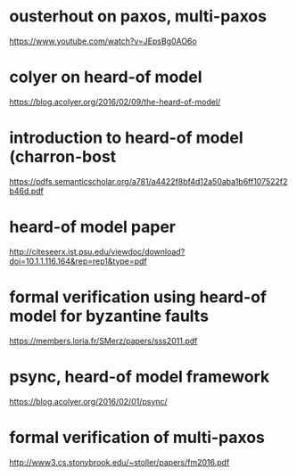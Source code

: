 
* ousterhout on paxos, multi-paxos
  [[https://www.youtube.com/watch?v=JEpsBg0AO6o]]
* colyer on heard-of model
  [[https://blog.acolyer.org/2016/02/09/the-heard-of-model/]]
* introduction to heard-of model (charron-bost
  [[https://pdfs.semanticscholar.org/a781/a4422f8bf4d12a50aba1b6ff107522f2b46d.pdf]]
* heard-of model paper
  [[http://citeseerx.ist.psu.edu/viewdoc/download?doi=10.1.1.116.164&rep=rep1&type=pdf]]
* formal verification using heard-of model for byzantine faults
  [[https://members.loria.fr/SMerz/papers/sss2011.pdf]]
* psync, heard-of model framework
  [[https://blog.acolyer.org/2016/02/01/psync/]]

* formal verification of multi-paxos
  [[http://www3.cs.stonybrook.edu/~stoller/papers/fm2016.pdf]]
